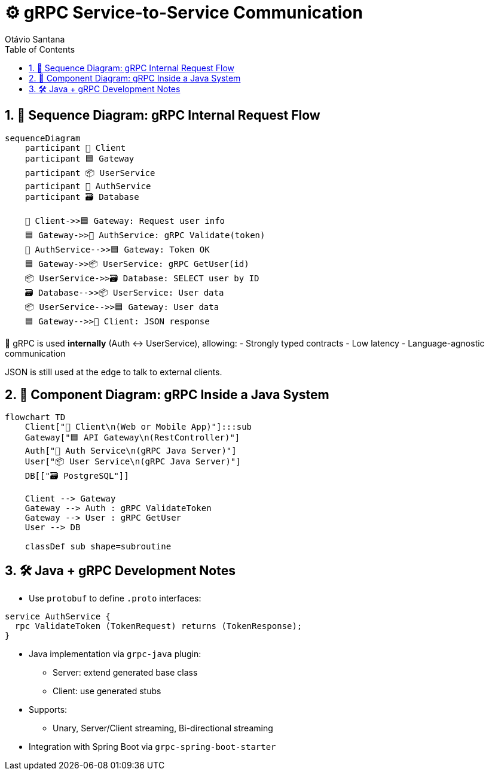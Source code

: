= ⚙️ gRPC Service-to-Service Communication
Otávio Santana
:toc: left
:icons: font
:sectnums:
:kroki-server-url: https://kroki.io

== 🔄 Sequence Diagram: gRPC Internal Request Flow

[mermaid,grpc-sequence,format=svg]
----
sequenceDiagram
    participant 🧑 Client
    participant 🟦 Gateway
    participant 📦 UserService
    participant 🧠 AuthService
    participant 🗃️ Database

    🧑 Client->>🟦 Gateway: Request user info
    🟦 Gateway->>🧠 AuthService: gRPC Validate(token)
    🧠 AuthService-->>🟦 Gateway: Token OK
    🟦 Gateway->>📦 UserService: gRPC GetUser(id)
    📦 UserService->>🗃️ Database: SELECT user by ID
    🗃️ Database-->>📦 UserService: User data
    📦 UserService-->>🟦 Gateway: User data
    🟦 Gateway-->>🧑 Client: JSON response
----

🧭 gRPC is used **internally** (Auth ↔ UserService), allowing:
- Strongly typed contracts
- Low latency
- Language-agnostic communication

JSON is still used at the edge to talk to external clients.

== 🧱 Component Diagram: gRPC Inside a Java System

[mermaid,grpc-components,format=svg]
----
flowchart TD
    Client["🧑 Client\n(Web or Mobile App)"]:::sub
    Gateway["🟦 API Gateway\n(RestController)"]
    Auth["🧠 Auth Service\n(gRPC Java Server)"]
    User["📦 User Service\n(gRPC Java Server)"]
    DB[["🗃️ PostgreSQL"]]

    Client --> Gateway
    Gateway --> Auth : gRPC ValidateToken
    Gateway --> User : gRPC GetUser
    User --> DB

    classDef sub shape=subroutine
----

== 🛠️ Java + gRPC Development Notes

* Use `protobuf` to define `.proto` interfaces:
[source,proto]
----
service AuthService {
  rpc ValidateToken (TokenRequest) returns (TokenResponse);
}
----
* Java implementation via `grpc-java` plugin:
- Server: extend generated base class
- Client: use generated stubs
* Supports:
- Unary, Server/Client streaming, Bi-directional streaming
* Integration with Spring Boot via `grpc-spring-boot-starter`

